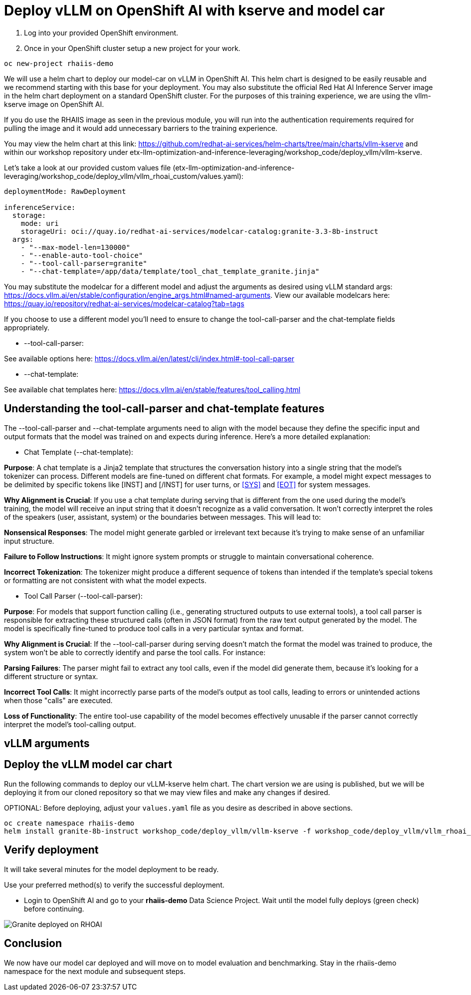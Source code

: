 :imagesdir: ../assets/images

# Deploy vLLM on OpenShift AI with kserve and model car

1. Log into your provided OpenShift environment. 

2. Once in your OpenShift cluster setup a new project for your work.

[source,console,role=execute,subs=attributes+]
----
oc new-project rhaiis-demo
----

We will use a helm chart to deploy our model-car on vLLM in OpenShift AI. This helm chart is designed to be easily reusable and we recommend starting with this base for your deployment. You may also substitute the official Red Hat AI Inference Server image in the helm chart deployment on a standard OpenShift cluster. For the purposes of this training experience, we are using the vllm-kserve image on OpenShift AI. 

If you do use the RHAIIS image as seen in the previous module, you will run into the authentication requirements required for pulling the image and it would add unnecessary barriers to the training experience. 

You may view the helm chart at this link: https://github.com/redhat-ai-services/helm-charts/tree/main/charts/vllm-kserve and within our workshop repository under etx-llm-optimization-and-inference-leveraging/workshop_code/deploy_vllm/vllm-kserve.

Let's take a look at our provided custom values file (etx-llm-optimization-and-inference-leveraging/workshop_code/deploy_vllm/vllm_rhoai_custom/values.yaml):

[source,console,role=execute,subs=attributes+]
----
deploymentMode: RawDeployment

inferenceService:
  storage:
    mode: uri
    storageUri: oci://quay.io/redhat-ai-services/modelcar-catalog:granite-3.3-8b-instruct
  args:
    - "--max-model-len=130000"
    - "--enable-auto-tool-choice"
    - "--tool-call-parser=granite"
    - "--chat-template=/app/data/template/tool_chat_template_granite.jinja"
----

You may substitute the modelcar for a different model and adjust the arguments as desired using vLLM standard args: https://docs.vllm.ai/en/stable/configuration/engine_args.html#named-arguments. View our available modelcars here: https://quay.io/repository/redhat-ai-services/modelcar-catalog?tab=tags

If you choose to use a different model you'll need to ensure to change the tool-call-parser and the chat-template fields appropriately. 

* --tool-call-parser:

See available options here: https://docs.vllm.ai/en/latest/cli/index.html#-tool-call-parser 

* --chat-template:

See available chat templates here: https://docs.vllm.ai/en/stable/features/tool_calling.html 

## Understanding the tool-call-parser and chat-template features

The --tool-call-parser and --chat-template arguments need to align with the model because they define the specific input and output formats that the model was trained on and expects during inference. Here's a more detailed explanation:

* Chat Template (--chat-template):

**Purpose**: A chat template is a Jinja2 template that structures the conversation history into a single string that the model's tokenizer can process. Different models are fine-tuned on different chat formats. For example, a model might expect messages to be delimited by specific tokens like [INST] and [/INST] for user turns, or <<SYS>> and <<EOT>> for system messages.

**Why Alignment is Crucial**: If you use a chat template during serving that is different from the one used during the model's training, the model will receive an input string that it doesn't recognize as a valid conversation. It won't correctly interpret the roles of the speakers (user, assistant, system) or the boundaries between messages. This will lead to:

**Nonsensical Responses**: The model might generate garbled or irrelevant text because it's trying to make sense of an unfamiliar input structure.

**Failure to Follow Instructions**: It might ignore system prompts or struggle to maintain conversational coherence.

**Incorrect Tokenization**: The tokenizer might produce a different sequence of tokens than intended if the template's special tokens or formatting are not consistent with what the model expects.

* Tool Call Parser (--tool-call-parser):

**Purpose**: For models that support function calling (i.e., generating structured outputs to use external tools), a tool call parser is responsible for extracting these structured calls (often in JSON format) from the raw text output generated by the model. The model is specifically fine-tuned to produce tool calls in a very particular syntax and format.

**Why Alignment is Crucial**: If the --tool-call-parser during serving doesn't match the format the model was trained to produce, the system won't be able to correctly identify and parse the tool calls. For instance:

**Parsing Failures**: The parser might fail to extract any tool calls, even if the model did generate them, because it's looking for a different structure or syntax.

**Incorrect Tool Calls**: It might incorrectly parse parts of the model's output as tool calls, leading to errors or unintended actions when those "calls" are executed.

**Loss of Functionality**: The entire tool-use capability of the model becomes effectively unusable if the parser cannot correctly interpret the model's tool-calling output.

## vLLM arguments

## Deploy the vLLM model car chart

Run the following commands to deploy our vLLM-kserve helm chart. The chart version we are using is published, but we will be deploying it from our cloned repository so that we may view files and make any changes if desired.

OPTIONAL: Before deploying, adjust your `values.yaml` file as you desire as described in above sections.

[source,console,role=execute,subs=attributes+]
----
oc create namespace rhaiis-demo
helm install granite-8b-instruct workshop_code/deploy_vllm/vllm-kserve -f workshop_code/deploy_vllm/vllm_rhoai_custom/values.yaml 
----

## Verify deployment

It will take several minutes for the model deployment to be ready.

Use your preferred method(s) to verify the successful deployment.

* Login to OpenShift AI and go to your *rhaiis-demo* Data Science Project. Wait until the model fully deploys (green check) before continuing. 

image::granite-deployed-rhoai.png[Granite deployed on RHOAI]

## Conclusion

We now have our model car deployed and will move on to model evaluation and benchmarking. Stay in the rhaiis-demo namespace for the next module and subsequent steps.